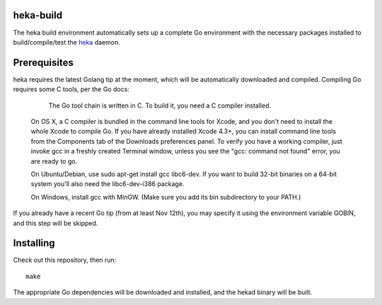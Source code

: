 heka-build
==========

The heka build environment automatically sets up a complete Go
environment with the necessary packages installed to build/compile/test
the `heka <https://github.com/mozilla-services/heka/>`_ daemon.

Prerequisites
=============

heka requires the latest Golang tip at the moment, which will be
automatically downloaded and compiled. Compiling Go requires some C
tools, per the Go docs:

     The Go tool chain is written in C. To build it, you need a C
     compiler installed.

    On OS X, a C compiler is bundled in the command line tools for
    Xcode, and you don't need to install the whole Xcode to compile Go.
    If you have already installed Xcode 4.3+, you can install command
    line tools from the Components tab of the Downloads preferences
    panel. To verify you have a working compiler, just invoke gcc in a
    freshly created Terminal window, unless you see the "gcc: command
    not found" error, you are ready to go.

    On Ubuntu/Debian, use sudo apt-get install gcc libc6-dev. If you
    want to build 32-bit binaries on a 64-bit system you'll also need
    the libc6-dev-i386 package.

    On Windows, install gcc with MinGW. (Make sure you add its bin
    subdirectory to your PATH.)

If you already have a recent Go tip (from at least Nov 12th), you may
specify it using the environment variable GOBIN, and this step will be
skipped.

Installing
==========

Check out this repository, then run::

    make

The appropriate Go dependencies will be downloaded and installed, and
the hekad binary will be built.
